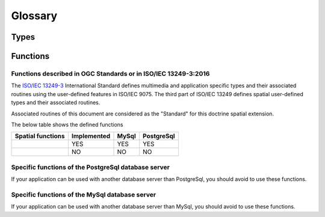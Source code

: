 Glossary
********

Types
=====

Functions
=========

.. _Standard functions:

Functions described in OGC Standards or in ISO/IEC 13249-3:2016
---------------------------------------------------------------

The `ISO/IEC 13249-3`_ International Standard defines multimedia and application specific types and their
associated routines using the user-defined features in ISO/IEC 9075. The third part of ISO/IEC 13249 defines spatial
user-defined types and their associated routines.

Associated routines of this document are considered as the "Standard" for this doctrine spatial extension.

The below table shows the defined functions

+------------------------+-------------+----------+------------+
| Spatial functions      | Implemented | MySql    | PostgreSql |
+========================+=============+==========+============+
|                        |     YES     |   YES    |    YES     |
+------------------------+-------------+----------+------------+
|                        |      NO     |    NO    |     NO     |
+------------------------+-------------+----------+------------+

.. _Specific PostGreSQL functions:

Specific functions of the PostgreSql database server
----------------------------------------------------
If your application can be used with another database server than PostgreSql, you should avoid to use these functions.

.. _Specific MySql functions:

Specific functions of the MySql database server
----------------------------------------------------
If your application can be used with another database server than MySql, you should avoid to use these functions.

.. _ISO/IEC 13249-3: https://www.iso.org/standard/60343.html



